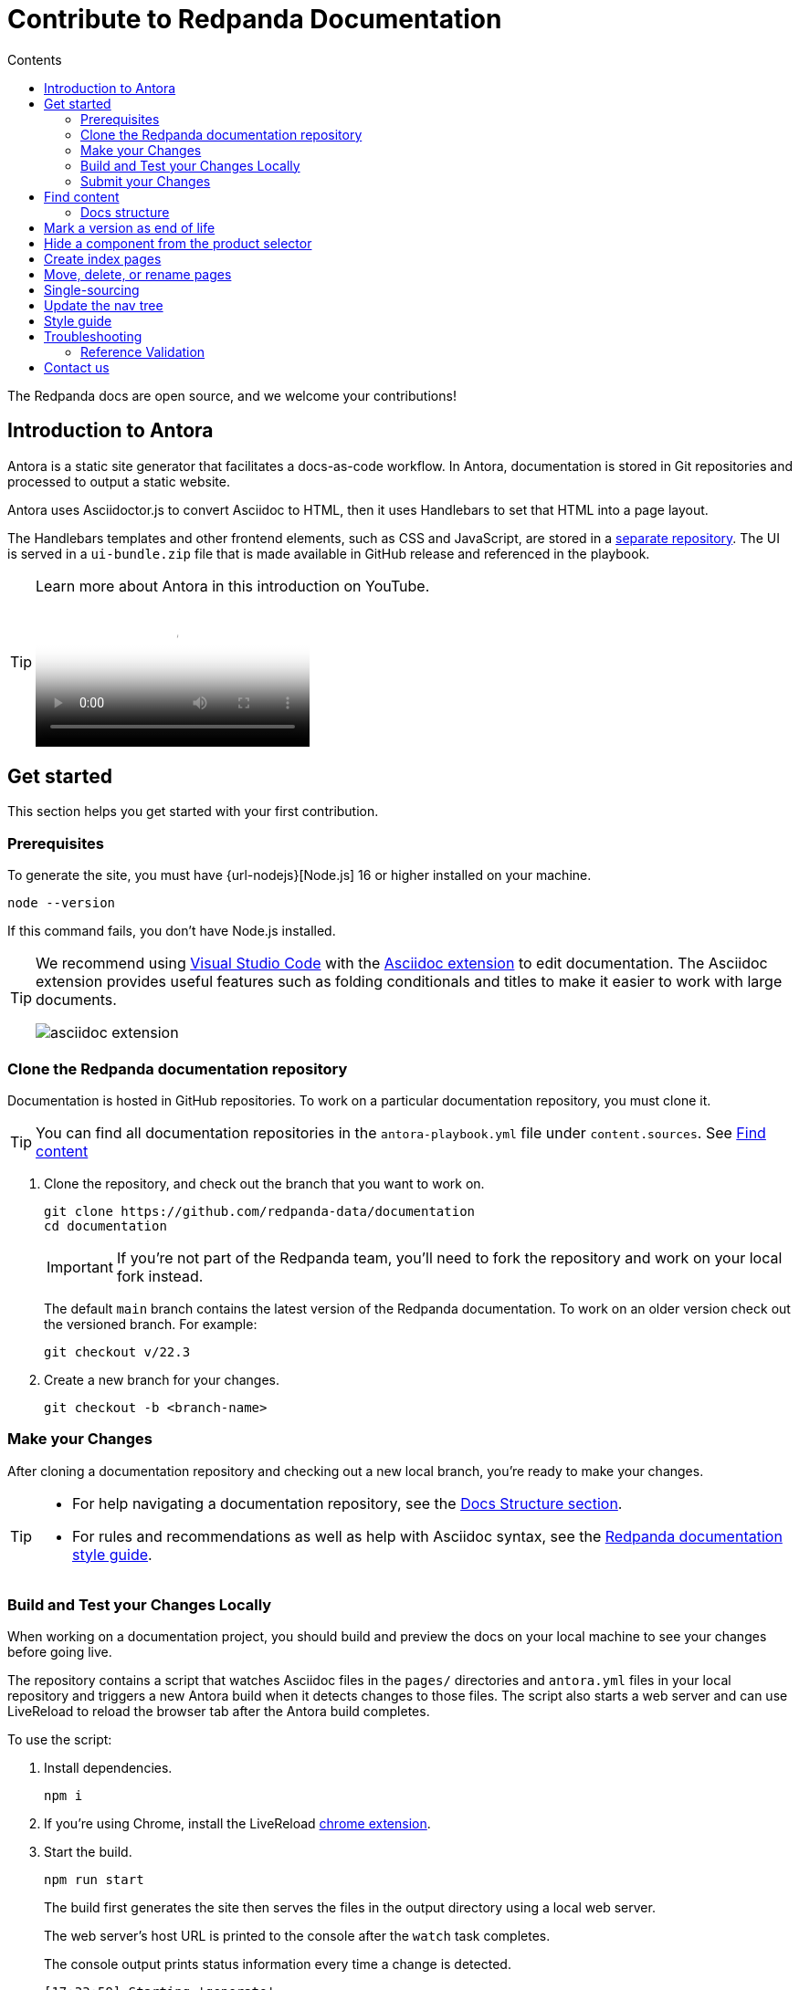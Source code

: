 = Contribute to Redpanda Documentation
:url-docs: https://docs.redpanda.com
:url-org: https://github.com/redpanda-data
:url-ui: https://github.com/JakeSCahill/redpanda-docs-ui
:url-extensions: https://github.com/JakeSCahill/antora-extensions-and-macros
:url-site: https://github.com/JakeSCahill/docs-site
:hide-uri-scheme:
:url-netlify: https://netlify.com
:url-netlify-docs: https://docs.netlify.com
:url-antora-docs: https://docs.antora.org
:url-redoc: https://github.com/Redocly/redoc
:idprefix:
:idseparator: -
:experimental:
ifdef::env-github[]
:important-caption: :exclamation:
:note-caption: :paperclip:
endif::[]
:toc:
:toc-title: Contents

The Redpanda docs are open source, and we welcome your contributions!

toc::[]

== Introduction to Antora

Antora is a static site generator that facilitates a docs-as-code workflow. In Antora, documentation is stored in Git repositories and processed to output a static website.

Antora uses Asciidoctor.js to convert Asciidoc to HTML, then it uses Handlebars to set that HTML into a page layout.

The Handlebars templates and other frontend elements, such as CSS and JavaScript, are stored in a {url-ui}[separate repository]. The UI is served in a `ui-bundle.zip` file that is made available in GitHub release and referenced in the playbook.

[TIP]
====
Learn more about Antora in this introduction on YouTube.

ifdef::env-github[]
image::https://img.youtube.com/vi/BAJ8F7yQz64/maxresdefault.jpg[link=https://youtu.be/BAJ8F7yQz64]
endif::[]

ifndef::env-github[]
video::BAJ8F7yQz64[YouTube]
endif::[]

====

== Get started

This section helps you get started with your first contribution.

=== Prerequisites

To generate the site, you must have {url-nodejs}[Node.js] 16 or higher installed on your machine.

[,bash]
----
node --version
----

If this command fails, you don't have Node.js installed.

[TIP]
====
We recommend using https://code.visualstudio.com/download[Visual Studio Code] with the https://marketplace.visualstudio.com/items?itemName=asciidoctor.asciidoctor-vscode[Asciidoc extension] to edit documentation. The Asciidoc extension provides useful features such as folding conditionals and titles to make it easier to work with large documents.

image::../images/asciidoc-extension.gif[]
====

=== Clone the Redpanda documentation repository

Documentation is hosted in GitHub repositories. To work on a particular documentation repository, you must clone it.

TIP: You can find all documentation repositories in the `antora-playbook.yml` file under `content.sources`. See <<find-content, Find content>>

. Clone the repository, and check out the branch that you want to work on.
+
[source,bash,subs=attributes+]
----
git clone {url-org}/documentation
cd documentation
----
+
IMPORTANT: If you're not part of the Redpanda team, you'll need to fork the repository and work on your local fork instead.
+
The default `main` branch contains the latest version of the Redpanda documentation. To work on an older version check out the versioned branch. For example:
+
[source,bash]
----
git checkout v/22.3
----

. Create a new branch for your changes.
+
[source,bash]
----
git checkout -b <branch-name>
----

=== Make your Changes

After cloning a documentation repository and checking out a new local branch, you're ready to make your changes.

[TIP]
====
- For help navigating a documentation repository, see the <<structure, Docs Structure section>>.
- For rules and recommendations as well as help with Asciidoc syntax, see the link:./STYLE-GUIDE.adoc[Redpanda documentation style guide].
====

=== Build and Test your Changes Locally

When working on a documentation project, you should build and preview the docs on your local machine to see your changes before going live.

The repository contains a script that watches Asciidoc files in the `pages/` directories and `antora.yml` files in your local repository and triggers a new Antora build when it detects changes to those files.
The script also starts a web server and can use LiveReload to reload the browser tab after the Antora build completes.

To use the script:

. Install dependencies.
+
[,bash]
----
npm i
----

. If you're using Chrome, install the LiveReload https://chrome.google.com/webstore/detail/livereload/jnihajbhpnppcggbcgedagnkighmdlei?hl=en[chrome extension].

. Start the build.
+
[,bash]
----
npm run start
----
+
The build first generates the site then serves the files in the output directory using a local web server.
+
The web server's host URL is printed to the console after the `watch` task completes.
+
The console output prints status information every time a change is detected.
+
....
[17:33:59] Starting 'generate'...
[17:34:02] Finished 'generate' after 3.35 s
....

. Make changes to your AsciiDoc files locally.
The browser tab should automatically reload after a short while.

. Use kbd:[Ctrl+C] to stop the process.

[TIP]
====
If you don't want to use the live reload script, you can build the site and serve its static contents using this command:

[source,bash]
----
npm run build
npm run serve
----
====

=== Submit your Changes

After making your changes, and testing how they look, you're ready to submit them to GitHub for review.

. Stage your changes for commit.
+
[source,bash]
----
git add <filenames>
----

. Commit your changes.
+
[source,bash]
----
git commit -m "Concise message that describes your changes"
----

. Push your local branch to the remote repository.

. In the GitHub UI, open a pull request.

Thanks! We'll review your changes and provide feedback and guidance as necessary.

== Find content

All content served on the docs site is fetched from GitHub repositories listed under `content.sources` in the link:../antora-playbook.yml[playbook].

For example:

[,yaml,subs=attributes+]
----
content:
  sources:
  - url: {url-site} <1>
    branches: main
    start_paths: [site-search, home, api]
  - url: https://github.com/redpanda-data/documentation <2>
    branches: [v/*]
----

<1> Clone this repository to work on the main playbook, the home, page, the OpenAPI docs, or the site search.
<2> Clone this repository to work on Redpanda documentation.

=== Docs structure

All content repositories are organized according to the same content hierarchy.

----
📒 repository <1>
  📄 antora.yml <2>
  📂 modules <3>
    📂 ROOT <4>
      📁 attachments <5>
      📁 examples <6>
      📁 images <7>
      📁 pages <8>
      📁 partials <9>
      📄 nav.adoc <10>
    📂 another-module <11>
      📁 pages
  📁 packages <12>
----


<1> (Required) The repository root and the content source root. Antora assumes the content source root is at the root of a repository unless the `start_path` or `start_paths` key is assigned a value on a content source in the site’s playbook.
<2> (Required) A component version descriptor file, named `antora.yml`, is required at each content source root. An `antora.yml` file indicates to Antora that the contents of a directory named `modules/` should be collected and processed.
<3> (Required) A `modules/` directory must be located at the same hierarchical level as an `antora.yml` file in a content source root.
<4> (Optional) Antora applies special behavior to the publishable resources in a ROOT module directory. ROOT is a reserved directory name and must be in all uppercase letters. A module directory must contain at least one family directory.
<5> (Optional) Attachments family directory (reserved directory name).
<6> (Optional) Examples family directory (reserved directory name).
<7> (Optional) Images family directory (reserved directory name).
<8> (Optional) Pages family directory (reserved directory name).
<9> (Optional) Partials family directory (reserved directory name).
<10> (Required) Nav tree file named `nav.adoc`.
<11> (Optional) named module directory. You can create as many named module directories as you require. A module directory must contain at least one family directory.
<12> Antora won’t process the files in this directory because it’s located outside the `modules/` directory.

TIP: Learn more about the Antora structure in the docs: {url-antora-docs}/antora/latest/organize-content-files/[How to Organize Your Content Files].

== Mark a version as end of life

When a version of the docs reaches end of life, you can mark it as such in the `antora.yml` file.

.`antora.yml`
[,yaml]
----
asciidoc:
  attributes:
    page-eol: true
----

When a component version includes this attribute, a banner is displayed at the top of the page to warn users that the version is no longer supported. A link to the latest version is provided.

== Hide a component from the product selector

By default, Antora adds all components to the dropdown selector in the UI.
If you don't want a component to appear in the dropdown, add the `page-exclude-from-dropdown-selector: true` attribute to the `antora.yml` file of each component version.

.`antora.yml`
[,yaml]
----
asciidoc:
  attributes:
    page-exclude-from-dropdown-selector: true
----

For example, we use this attribute for the `home` component because the UI has been customized to provide a link to the home page at the top of each nav tree.

== Create index pages

Index pages are documentation topics that provide links to their top-level child topics in the nav tree.

For example:

[,asciidoc]
----
* xref:get-started:index.adoc[Get Started] <1>
** xref:get-started:intro-to-events.adoc[Introduction to Redpanda]
** xref:get-started:architecture.adoc[How Redpanda Works]
** xref:get-started:licenses.adoc[Redpanda Licensing]
** xref:get-started:quick-start.adoc[Redpanda Quickstart]
** xref:get-started:rpk-install.adoc[Introduction to rpk]
** xref:get-started:code-examples.adoc[Build a Sample Application]
----

<1> This page is an index. After the build, it will contains the titles and descriptions of all the topics underneath it.

To create an index page, give it a title and the `page-layout: index` attribute.

[,asciidoc]
----
= Example Index Page
page-layout: index
----

The UI takes care of generating the links from the titles and description attributes on each child page.

== Move, delete, or rename pages

If you move, delete, or rename pages, you must redirect those page URLs to an existing page in the documentation using the `page-aliases` attribute.

The `page-aliases` attribute is set in the page header of a target page using an attribute entry. The target page refers to the page you're redirecting a source page to. The source page refers to the deleted, renamed, or moved page that you're redirecting from. A source page's resource ID (its resource ID before it was deleted, renamed, or moved) is assigned to the `page-aliases` attribute in a target page. Multiple resource IDs can be assigned to the attribute in a comma-separated list.

.Example
[,asciidoc]
----
= Title of Target Page
:page-aliases: deleted-page-filename.adoc, renamed-page-filename.adoc
----

Antora calculates the URL for a source page's resource ID and generates redirect information so that the source page URL redirects to the target page URL. Any coordinates, such as version or component, that aren't specified in a resource ID assigned to page-aliases are interpolated from the target page’s coordinates. The generated output format of the redirect information is determined by your chosen redirect facility.

NOTE: A resource ID assigned to a page-aliases attribute can be used in an xref. Therefore, if you delete, rename, or move a page, you don't need to update any references to it in your source files.

The content of the page-aliases attribute are used to create Netlify redirects in the `_redirects` file at build time.

IMPORTANT: Make sure that links are relative to the current component version. Do not link to specific versions in page aliases.

== Single-sourcing

Practice the DRY (Don't Repeat Yourself) principle by single-sourcing repeated content. Common examples of single-sourced content include prerequisites, contact info, and foundational steps of how-to guides.

Antora supports single-sourcing Asciidoc files by including references to pages in the `partials/` directory in Asciidoc files in the `pages/` directory. For details about partials, see {url-antora-docs}/antora/latest/page/partials/[Partials] in the Antora docs.

NOTE: You can include partials inside other partials.

Inside partials, you can conditionally render content depending on attributes that are available on the page that you include them in.

For example:

[,asciidoc]
----
ifndef::env-kubernetes[]
This will be rendered only if the pages you include the partial in do not have the `env-kubernetes` attribute.
endif::[]

ifdef::env-kubernetes[]
This will be rendered only if the pages you include the partial in has the `env-kubernetes` attribute.
endif::[]
----

If you need to link to different pages in partials depending on the context of the page that you include them in, you can define attributes at the top of the page to hold the links. For example:

[,asciidoc]
----
ifdef::env-kubernetes[]
:data-archiving-link: manage:kubernetes/data-archiving.adoc
endif::[]
ifndef::env-kubernetes[]
:data-archiving-link: manage:data-archiving.adoc
endif::[]

To learn more, see xref:{data-archiving-link}[Data Archiving]
----

[TIP]
====
We recommend using https://code.visualstudio.com/download[Visual Studio Code] with the https://marketplace.visualstudio.com/items?itemName=asciidoctor.asciidoctor-vscode[Asciidoc extension] to edit documentation. The Asciidoc extension provides useful features such as folding conditionals and titles to make it easier to work with large documents.

image::../images/asciidoc-extension.gif[]
====

== Update the nav tree

All documentation repositories use a single navigation file for the nav tree, which is defined in the `nav.adoc` file of the `ROOT` module.

To update the nav tree, edit the `nav.adoc` file.

For more information about navigation files, see the {url-antora-docs}/antora/latest/navigation/include-lists/[Antora docs].

== Style guide

For rules and recommendations as well as help with Asciidoc syntax, see the link:./STYLE-GUIDE.adoc[Redpanda documentation style guide].

== Troubleshooting

=== Reference Validation

Reference validation, which covers xrefs, includes, and images, is performed automatically when Antora runs.
The validation errors will be shown in the log output.

If your build includes reference violations, such as broken xrefs, a report of those violations is printed to the terminal or CI log.
Here's an excerpt from that report:

....
[13:41:05.047] ERROR (asciidoctor): target of xref not found: redpanda:how-redpanda-works.adoc
    file: modules/get-started/pages/architecture.adoc
    source: https://github.com/redpanda-data/documentation (branch: v/22.3)
....

Each message shows the repository source, the refname, and the path from the root of that repository.

== Contact us

Get in touch with the Redpanda documentation team on https://redpanda.com/slack[Slack] in the #docs channel.